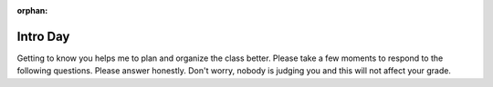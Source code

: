 :orphan:

.. _intro_day:

Intro Day
=========

Getting to know you helps me to plan and organize the class better.  Please take a few moments to respond to the following questions.  Please answer honestly.  Don't worry, nobody is judging you and this will not affect your grade.

.. poll:: platform_pref
    :option_1:  MacOS
    :option_2:  Windows
    :option_3:  Linux
    :option_4:  Other (IBM/System 36, Solaris, Multics, etc.)
    :results: instructor

    What is your primary computing development platform?

.. poll:: pl_comfort
    :option_1:  Java
    :option_2:  C/C++
    :option_3:  Python
    :option_4:  Javascript
    :option_5:  PHP
    :results: instructor

    Which programming language are you most comfortable working in?

.. poll:: html_knowledge
    :scale: 5
    :results: instructor

    On a scale from 1 to 5 where 1 is a complete novice and 5 means you are an expert rank your knowledge of HTML

.. poll:: css_knowledge
    :scale: 5
    :results: instructor

    On a scale from 1 to 5 where 1 is a complete novice and 5 means you are an expert rank your knowledge of CSS

.. poll:: javascript_knowledge
    :scale: 5
    :results: instructor

    On a scale from 1 to 5 where 1 is a complete novice and 5 means you are an expert rank your knowledge of JavaScript

.. poll:: git_knowledge
    :scale: 5
    :results: instructor

    On a scale from 1 to 5 where 1 is a complete novice and 5 means you are an expert rank your knowledge of git

.. poll:: github_account
    :option_1:  I have a github account already
    :option_2:  I do not have a github account
    :results: instructor

    Do you have an account on Github?

.. poll:: python_knowledge
    :scale: 5
    :results: instructor

    On a scale from 1 to 5 where 1 is a complete novice and 5 means you are an expert rank your knowledge of the Python programming language

.. poll:: sql_knowledge
    :scale: 5
    :results: instructor

    On a scale from 1 to 5 where 1 is a complete novice and 5 means you are an expert rank your knowledge of the Structured Query Language (SQL)

.. poll:: opensource_part
    :option_1:  Yes
    :option_2:  No
    :results: instructor

    Have you ever contributed code, bug reports, documentation, or other artifacts to an open source project?

.. poll:: effort_hw
    :option_1:  0 - 3 hours per week
    :option_2:  3 - 6 hours per week
    :option_3:  6 - 9 hours per week
    :option_4:  More than 9 hours per week
    :results: instructor

    Based on your past experience as a CS student, how many hours per week do you typically devote to homework and preparation for a CS class?
